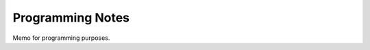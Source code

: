 Programming Notes
*****************

.. .. contents::

Memo for programming purposes.

.. seealso::

    - `Online reading <http://aert-notes-dev.readthedocs.org>`_
    - `Git & GitHub <https://github.com/aert/aert-notes-dev>`_

